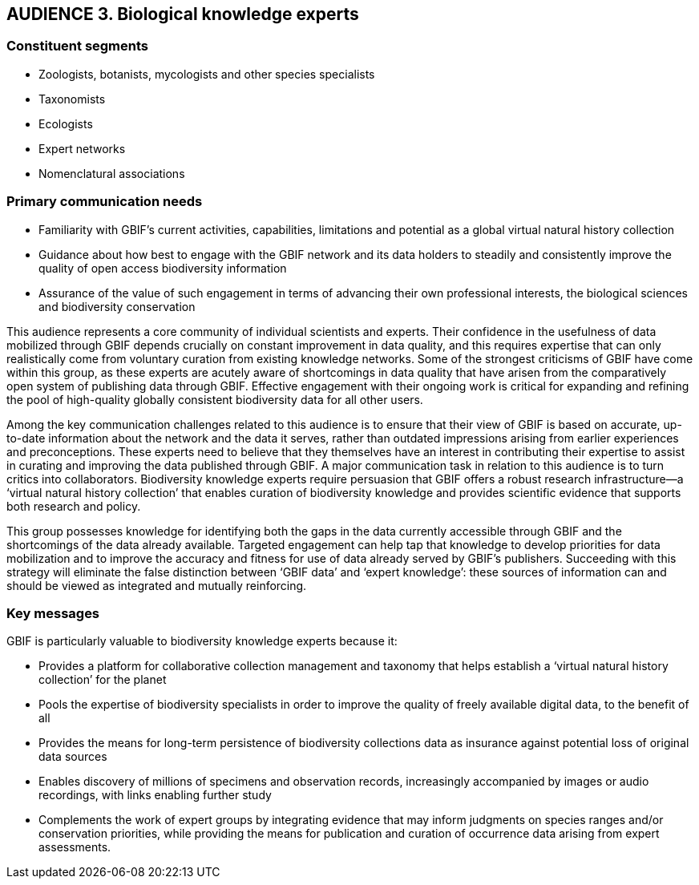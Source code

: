 == AUDIENCE 3. Biological knowledge experts

=== Constituent segments

* Zoologists, botanists, mycologists and other species specialists
* Taxonomists
* Ecologists
* Expert networks 
* Nomenclatural associations

=== Primary communication needs 

* Familiarity with GBIF’s current activities, capabilities, limitations and potential as a global virtual natural history collection
* Guidance about how best to engage with the GBIF network and its data holders to steadily and consistently improve the quality of open access biodiversity information
* Assurance of the value of such engagement in terms of advancing their own professional interests, the biological sciences and biodiversity conservation

This audience represents a core community of individual scientists and experts. Their confidence in the usefulness of data mobilized through GBIF depends crucially on constant improvement in data quality, and this requires expertise that can only realistically come from voluntary curation from existing knowledge networks. Some of the strongest criticisms of GBIF have come within this group, as these experts are acutely aware of shortcomings in data quality that have arisen from the comparatively open system of publishing data through GBIF. Effective engagement with their ongoing work is critical for expanding and refining the pool of high-quality globally consistent biodiversity data for all other users. 

Among the key communication challenges related to this audience is to ensure that their view of GBIF is based on accurate, up-to-date information about the network and the data it serves, rather than outdated impressions arising from earlier experiences and preconceptions. These experts need to believe that they themselves have an interest in contributing their expertise to assist in curating and improving the data published through GBIF. A major communication task in relation to this audience is to turn critics into collaborators. Biodiversity knowledge experts require persuasion that GBIF offers a robust research infrastructure—a ‘virtual natural history collection’ that enables curation of biodiversity knowledge and provides scientific evidence that supports both research and policy. 

This group possesses knowledge for identifying both the gaps in the data currently accessible through GBIF and the shortcomings of the data already available. Targeted engagement can help tap that knowledge to develop priorities for data mobilization and to improve the accuracy and fitness for use of data already served by GBIF’s publishers. Succeeding with this strategy will eliminate the false distinction between ‘GBIF data’ and ‘expert knowledge’: these sources of information can and should be viewed as integrated and mutually reinforcing.

=== Key messages 

GBIF is particularly valuable to biodiversity knowledge experts because it:

* Provides a platform for collaborative collection management and taxonomy that helps establish a ‘virtual natural history collection’ for the planet
* Pools the expertise of biodiversity specialists in order to improve the quality of freely available digital data, to the benefit of all
* Provides the means for long-term persistence of biodiversity collections data as insurance against potential loss of original data sources
* Enables discovery of millions of specimens and observation records, increasingly accompanied by images or audio recordings, with links enabling further study
* Complements the work of expert groups by integrating evidence that may inform judgments on species ranges and/or conservation priorities, while providing the means for publication and curation of occurrence data arising from expert assessments.
